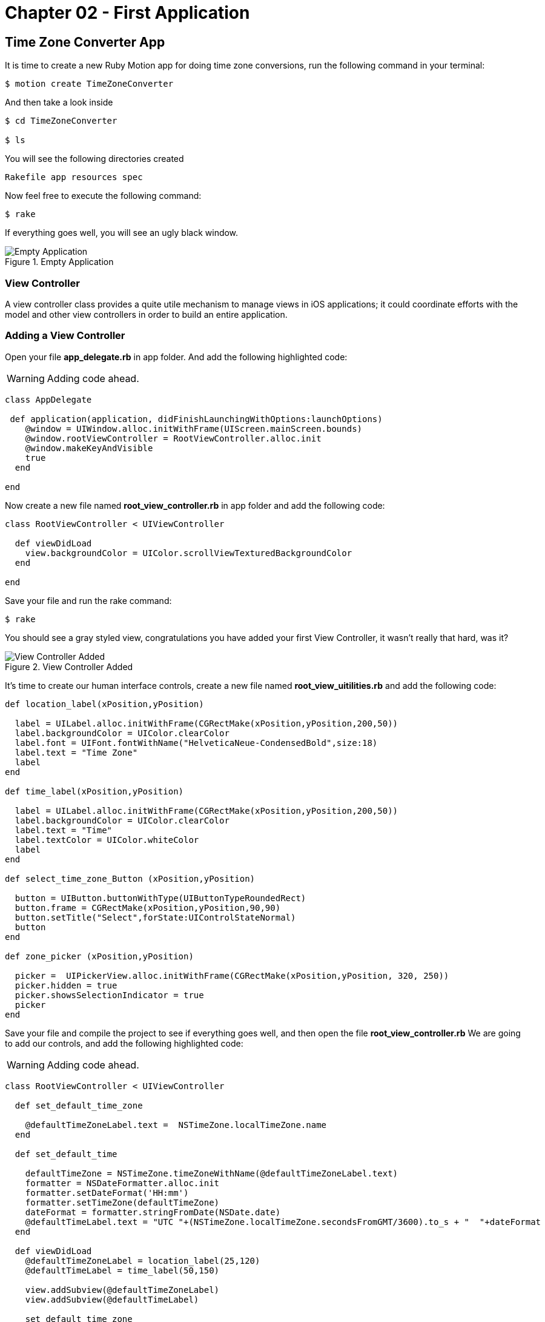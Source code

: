 Chapter 02 - First Application
==============================

Time Zone Converter App
-----------------------

It is time to create a new Ruby Motion app for doing time zone conversions, run the following command in your terminal:

[source, sh]
--------------------------------------
$ motion create TimeZoneConverter
--------------------------------------

And then take a look inside

[source, sh]
--------------------------------------
$ cd TimeZoneConverter

$ ls
--------------------------------------

You will see the following directories created

--------------------------------------
Rakefile app resources spec
--------------------------------------

Now feel free to execute the following command:

[source, sh]
--------------------------------------
$ rake
--------------------------------------

If everything goes well, you will see an ugly black window.

.Empty Application
image::resources/ch02-FirstApplication/image1.png[Empty Application]



View Controller
~~~~~~~~~~~~~~~

A view controller class provides a quite utile mechanism to manage views in iOS applications; it could coordinate efforts with the model and other view controllers in order to build an entire application.

Adding a View Controller
~~~~~~~~~~~~~~~~~~~~~~~~

Open your file *app_delegate.rb* in app folder. And add the following highlighted code:

[WARNING]
Adding code ahead. 

["source","ruby", args="-O \"hl_lines=4 5 6\""]
---------------------------------------------------------------------------------
class AppDelegate
 
 def application(application, didFinishLaunchingWithOptions:launchOptions)
    @window = UIWindow.alloc.initWithFrame(UIScreen.mainScreen.bounds) 
    @window.rootViewController = RootViewController.alloc.init
    @window.makeKeyAndVisible 
    true
  end

end
---------------------------------------------------------------------------------

Now create a new file named *root_view_controller.rb* in app folder and add the following code:


[source, ruby]
--------------
class RootViewController < UIViewController
  
  def viewDidLoad
    view.backgroundColor = UIColor.scrollViewTexturedBackgroundColor
  end	

end
--------------

Save your file and run the rake command:

[source, sh]
--------------------------------------
$ rake
--------------------------------------

You should see a gray styled view, congratulations you have added your first View Controller, it wasn't really that hard, was it?

.View Controller Added
image::resources/ch02-FirstApplication/image2.png[View Controller Added]

It’s time to create our human interface controls, create a new file named *root_view_uitilities.rb* and add the following code:	

[source, ruby]
--------------
def location_label(xPosition,yPosition)
 
  label = UILabel.alloc.initWithFrame(CGRectMake(xPosition,yPosition,200,50))
  label.backgroundColor = UIColor.clearColor
  label.font = UIFont.fontWithName("HelveticaNeue-CondensedBold",size:18)
  label.text = "Time Zone"
  label
end

def time_label(xPosition,yPosition)
  
  label = UILabel.alloc.initWithFrame(CGRectMake(xPosition,yPosition,200,50))
  label.backgroundColor = UIColor.clearColor
  label.text = "Time"
  label.textColor = UIColor.whiteColor
  label
end

def select_time_zone_Button (xPosition,yPosition)
  
  button = UIButton.buttonWithType(UIButtonTypeRoundedRect)
  button.frame = CGRectMake(xPosition,yPosition,90,90)
  button.setTitle("Select",forState:UIControlStateNormal)
  button
end

def zone_picker (xPosition,yPosition)
  
  picker =  UIPickerView.alloc.initWithFrame(CGRectMake(xPosition,yPosition, 320, 250))
  picker.hidden = true 
  picker.showsSelectionIndicator = true 
  picker
end
--------------

Save your file and compile the project to see if everything goes well, and then open the file *root_view_controller.rb* We are going to add our controls, and add the following highlighted code: 

[WARNING]
Adding code ahead. 

["source","ruby", args="-O \"hl_lines=3 4 5 6 7 8 9 10 11 12 13 14 15 16 19 20 21 22 23 24 25 26\""]
--------------
class RootViewController < UIViewController
  
  def set_default_time_zone 

    @defaultTimeZoneLabel.text =  NSTimeZone.localTimeZone.name
  end

  def set_default_time

    defaultTimeZone = NSTimeZone.timeZoneWithName(@defaultTimeZoneLabel.text)
    formatter = NSDateFormatter.alloc.init
    formatter.setDateFormat('HH:mm')
    formatter.setTimeZone(defaultTimeZone) 
    dateFormat = formatter.stringFromDate(NSDate.date)
    @defaultTimeLabel.text = "UTC "+(NSTimeZone.localTimeZone.secondsFromGMT/3600).to_s + "  "+dateFormat
  end 
  	  	  
  def viewDidLoad  
    @defaultTimeZoneLabel = location_label(25,120)   
    @defaultTimeLabel = time_label(50,150)

    view.addSubview(@defaultTimeZoneLabel)
    view.addSubview(@defaultTimeLabel)
   
    set_default_time_zone
    set_default_time   
    view.backgroundColor = UIColor.scrollViewTexturedBackgroundColor	
  end	

end
--------------

Run your program and you should see two new labels added to the screen, the first one indicates the current timezone name, and the second one the current time.

.Controls Added
image::resources/ch02-FirstApplication/image3.png[Controls Added]

Let stop one moment right here, to see the properties of the "UILabel" that we just added, without exit hold ‘command’ key and hover mouse on simulator screen. You can see a red-bordered box appears among the application elements, select the first Time Zone area, the interactive console should display the instance corresponding to that label.


---------------------------------------------------------------------------------
(#<UILabel:0x9447e60>)> 
---------------------------------------------------------------------------------

And then explore the text property of the UILabel

---------------------------------------------------------------------------------
(#<UILabel:0x9447e60>)> self.text
---------------------------------------------------------------------------------


It should return a string

---------------------------------------------------------------------------------
=> "America/Mexico_City"
---------------------------------------------------------------------------------

Let's say that we are extreme curious and we want to know the class of the "text" property from UILabel

---------------------------------------------------------------------------------
(#<UILabel:0x9447e60>)> self.text.class
=> String
---------------------------------------------------------------------------------

As we may expect its a String, but now what if we want to know the superclass of the "text" property from UILabel

---------------------------------------------------------------------------------
(#<UILabel:0x9447e60>)> self.text.superclass
=> NSMutableString
---------------------------------------------------------------------------------

Now what if we look for the "String" ancestors, type the following:

---------------------------------------------------------------------------------
(#<UILabel:0x9447e60>)> String.ancestors
---------------------------------------------------------------------------------

What are those classes that appears? Yes you are right those are from the Cocoa Framework

---------------------------------------------------------------------------------
=> [String, NSMutableString, NSString, Comparable, NSObject, Kernel]
---------------------------------------------------------------------------------

We also can see the available methods, type the following in your terminal

---------------------------------------------------------------------------------
(#<UILabel:0x9447e60>)> methods
---------------------------------------------------------------------------------

Well, you can see many of them, but yes we can use grep, to find something more specific

---------------------------------------------------------------------------------
(#<UILabel:0x9447e60>)> methods.grep(/class/)
---------------------------------------------------------------------------------

If you want to return to the main session, you can enter the following command:

---------------------------------------------------------------------------------
(#<UILabel:0x9591580>)> quit
---------------------------------------------------------------------------------

Type self, so you can be sure that you are in the main session:

---------------------------------------------------------------------------------
(main)> self            
=> main
(main)> 
---------------------------------------------------------------------------------

So far we have discovered some interesting things, also we can find the instance variables of our RootViewController

---------------------------------------------------------------------------------
(main)> RootViewController.instance_variables
=> [:__classpath__]
---------------------------------------------------------------------------------

And of course we can find out all the elements of the application

---------------------------------------------------------------------------------
(main)> UIApplication.sharedApplication.keyWindow.rootViewController.view.subviews
=> [#<UILabel:0x95448e0>, #<UILabel:0x9544c30>, #<UIButton:0x9545110>, #<UILabel:0x9537eb0>
---------------------------------------------------------------------------------

and then recursive elements:

---------------------------------------------------------------------------------
(main)> UIApplication.sharedApplication.keyWindow.recursiveDescription
---------------------------------------------------------------------------------

You can use include of the arrays to ask if a method exists

---------------------------------------------------------------------------------
[].methods.include? :[]
---------------------------------------------------------------------------------

And also to ask for and Objetive-C Method

---------------------------------------------------------------------------------
[].methods.include?(:'objectAtIndex:')
---------------------------------------------------------------------------------

It’s time to add a control that let us select from different time zones, open the *root_view_controller.rb* and add the following highlighted code: 

[WARNING]
Adding code ahead. 

["source","ruby", args="-O \"hl_lines=19 20 21 22 23 24 25 26 27 28 29 30 31 32 33 34 35 36 37 38 39 40 41 42 43 44 45 46 47 48 49 50 51 52 53 54 55 56 57 58 59 60 61 62 63 64 64 68 69 70 71 72 73 74 75 78 79\""]
--------------
class RootViewController < UIViewController

  def set_default_time_zone

    @defaultTimeZoneLabel.text =  NSTimeZone.localTimeZone.name
  end


  def set_default_time

    defaultTimeZone = NSTimeZone.timeZoneWithName(@defaultTimeZoneLabel.text)
    formatter = NSDateFormatter.alloc.init
    formatter.setDateFormat('HH:mm')
    formatter.setTimeZone(defaultTimeZone) 
    dateFormat = formatter.stringFromDate(NSDate.date)
    @defaultTimeLabel.text = "UTC "+(NSTimeZone.localTimeZone.secondsFromGMT/3600).to_s + "  "+dateFormat
  end
 
  def present_local_zone_picker(sender) 
    
    button = sender
    @zonePicker.frame = CGRectMake(0,244, 320, 216)
    @currentZoneLabel = @defaultTimeZoneLabel
    
    if @zonePicker.isHidden
      @zonePicker.hidden = false
      button.setTitle("Choose",forState:UIControlStateNormal)
    else 
      @zonePicker.hidden = true
      button.setTitle("Select",forState:UIControlStateNormal)
      set_default_time
    end
  end


# UIPicker View Controller DataSource

  def numberOfComponentsInPickerView(pickerView) 
    
    1
  end


  def pickerView(pickerView,numberOfRowsInComponent:component)  
    
    NSTimeZone.knownTimeZoneNames.count
  end


# UIPicker View Controller Delegate

  def pickerView(pickerView, titleForRow:row,forComponent:component) 
    
    NSTimeZone.knownTimeZoneNames[row]
  end


  def pickerView(pickerView, didSelectRow:row, inComponent:component) 
    
    @currentZoneLabel.text = NSTimeZone.knownTimeZoneNames[row]
  end  
  
	
  def viewDidLoad 

    @defaultTimeZoneLabel = location_label(25,120)    
    @defaultTimeLabel = time_label(50,150)       
    chooseLocalButton = select_time_zone_Button(220,115) 
    chooseLocalButton.addTarget(self, 
                                  action: :'present_local_zone_picker:',
                                  forControlEvents:UIControlEventTouchUpInside)
      
    @zonePicker = zone_picker(0,244)
    @zonePicker.dataSource = self
    @zonePicker.delegate = self       
    view.addSubview(@defaultTimeZoneLabel)
    view.addSubview(@defaultTimeLabel)   
    view.addSubview(chooseLocalButton) 
    view.addSubview(@zonePicker)    
    set_default_time_zone
    set_default_time
    view.backgroundColor = UIColor.scrollViewTexturedBackgroundColor	
  end	
end
-------------------

Next compile your application; you should see a white big button, don’t hesitate and try it.

.UIPicker Added
image::resources/ch02-FirstApplication/image4.png[UIPicker Added]
.UIPicker Added
image::resources/ch02-FirstApplication/image5.png[UIPicker Selected]

Go ahead and look for a region that you may like to be and see the local time on this area. 

You ‘ll never wonder again what time is it on other side of the planet, but you may think that its not good enough to know the time in one region, two its always better than one. Lets add a second set of controls.

First at all open your *root_view_controller.rb* file and add the following highlighted code in the *loadView* method.

[WARNING]
Adding code ahead. 

["source","ruby", args="-O \"hl_lines=1 2 3 4 5 6 7 8 9 10 11 12 13 14 15\""]
--------------
def viewDidLoad

  chooseLocalButton.addTarget(self, action::'present_local_zone_picker:', #boldBegin
	                          forControlEvents:UIControlEventTouchUpInside)

  @converTimeZoneLabel =  location_label(25,290)
  @convertTimeLabel = time_label(50,320)
  chooseconvertButton = select_time_zone_Button(220,300)

  chooseconvertButton.addTarget(self, action: :'present_convert_zone_picker:',  
	                                                        forControlEvents:UIControlEventTouchUpInside)

  view.addSubview(@converTimeZoneLabel) 
  view.addSubview(@convertTimeLabel)
  view.addSubview(chooseconvertButton) #boldEnd

end
-------------------

Don’t forget to add the following method in the same file:	

[source, ruby]
---------------------------------------------------------------------------------
def present_convert_zone_picker(sender)
	    
  button = sender
  @zonePicker.frame = CGRectMake(0,0, 320, 216)
  @currentZoneLabel = @converTimeZoneLabel

  if @zonePicker.isHidden
	      
    @zonePicker.hidden = false
    button.setTitle("Choose",forState:UIControlStateNormal)

  else 
	      
    @zonePicker.hidden = true
    button.setTitle("Select",forState:UIControlStateNormal)
    set_Convert_Time

  end

end

def set_Convert_Time
  convertZone = NSTimeZone.timeZoneWithName(@converTimeZoneLabel.text)
  formatter = NSDateFormatter.alloc.init
  formatter.setDateFormat('HH:mm')
  formatter.setTimeZone(convertZone) 
  dateFormat = formatter.stringFromDate(NSDate.date)    
  @convertDate = formatter.dateFromString(dateFormat)
  @convertTimeLabel.text = "UTC "+(convertZone.secondsFromGMT/3600).to_s + "  "+ dateFormat
end
---------------------------------------------------------------------------------

Styling the App
~~~~~~~~~~~~~~~

I think that the style of our application does not reflect the adventure spirit that should be; maybe with some little improvements we can change that.

Run the application with the rake command

[source, sh]
------------
$ rake
------------

Now you should see REPL in your console:

[source, sh]
------------
Create ./build/iPhoneSimulator-6.0-Development/TimeZoneConverter.dSYM
Simulate ./build/iPhoneSimulator-6.0-Development/TimeZoneConverter.app
(main)>
------------

Now hold ‘command’ key and hover mouse on simulator screen. You can see a red-bordered box appears among the application elements, select the first Time Zone area, the interactive console should display the instance corresponding to that label

[source, sh]
------------
Build ./build/iPhoneSimulator-6.0-Development
Simulate ./build/iPhoneSimulator-6.0-Development/TimeZoneConverter.app
(#<UILabel:0x956a650>)>
------------

Now its time to add something fresh to our application as we see it running, yes you read right type the following scrip in you REPL:

[source, ruby]
--------------
self.font = UIFont.fontWithName("Noteworthy-Bold",size:18)
--------------
 
.UIPicker Added
image::resources/ch02-FirstApplication/image6.png[UIPicker Added]

and hit enter, and Voila !! the font has changed, but you may not liked, so try with different fonts and sizes here there are some of them:

* Georgia-Italic
* MarkerFelt-Thin
* HelveticaNeue-Medium

Since the creation of the apple store the are many app to choose from, the app store it’s not the wild wild west that used to be, so we are going to give some personality to our app    


First, copy the assets from the chapter one directory, and put them into the Resources directory, and the in your *root_view_controller.rb* change the following line in your *viewDidLoad* method:

[source, ruby]
--------------
view.backgroundColor = UIColor.scrollViewTexturedBackgroundColor
--------------

for this one:
[source, ruby]
--------------
view.backgroundColor = UIColor.colorWithPatternImage(UIImage.imageNamed("bgApp.png"))
--------------

.Stylish App
image::resources/ch02-FirstApplication/image7.png[Stylish App]

We should add some personality to our buttons, open your file *root_view_uitilities.rb* and replace the following method *select_time_zone_Button*: 

[source, ruby]
--------------
def select_time_zone_Button (xPosition,yPosition)
 
  button = UIButton.buttonWithType(UIButtonTypeCustom)
  button.frame = CGRectMake(xPosition,yPosition,85,73)
  button.setBackgroundImage (UIImage.imageNamed("btnSelect.png"),forState:UIControlStateNormal)
  button.setTitle("Select",forState:UIControlStateNormal)
  button
end
-------------


Challenge - Adding a title
~~~~~~~~~~~~~~~~~~~~~~~~~~

Adding title to the application, try adding a new method in your file *select_time_zone_Button* that return an UILabel and put it as title for the application.

Challenge - Hours Between Zones
~~~~~~~~~~~~~~~~~~~~~~~~~~~~~~

Add a new label between time zones that indicates the diference between time zones



